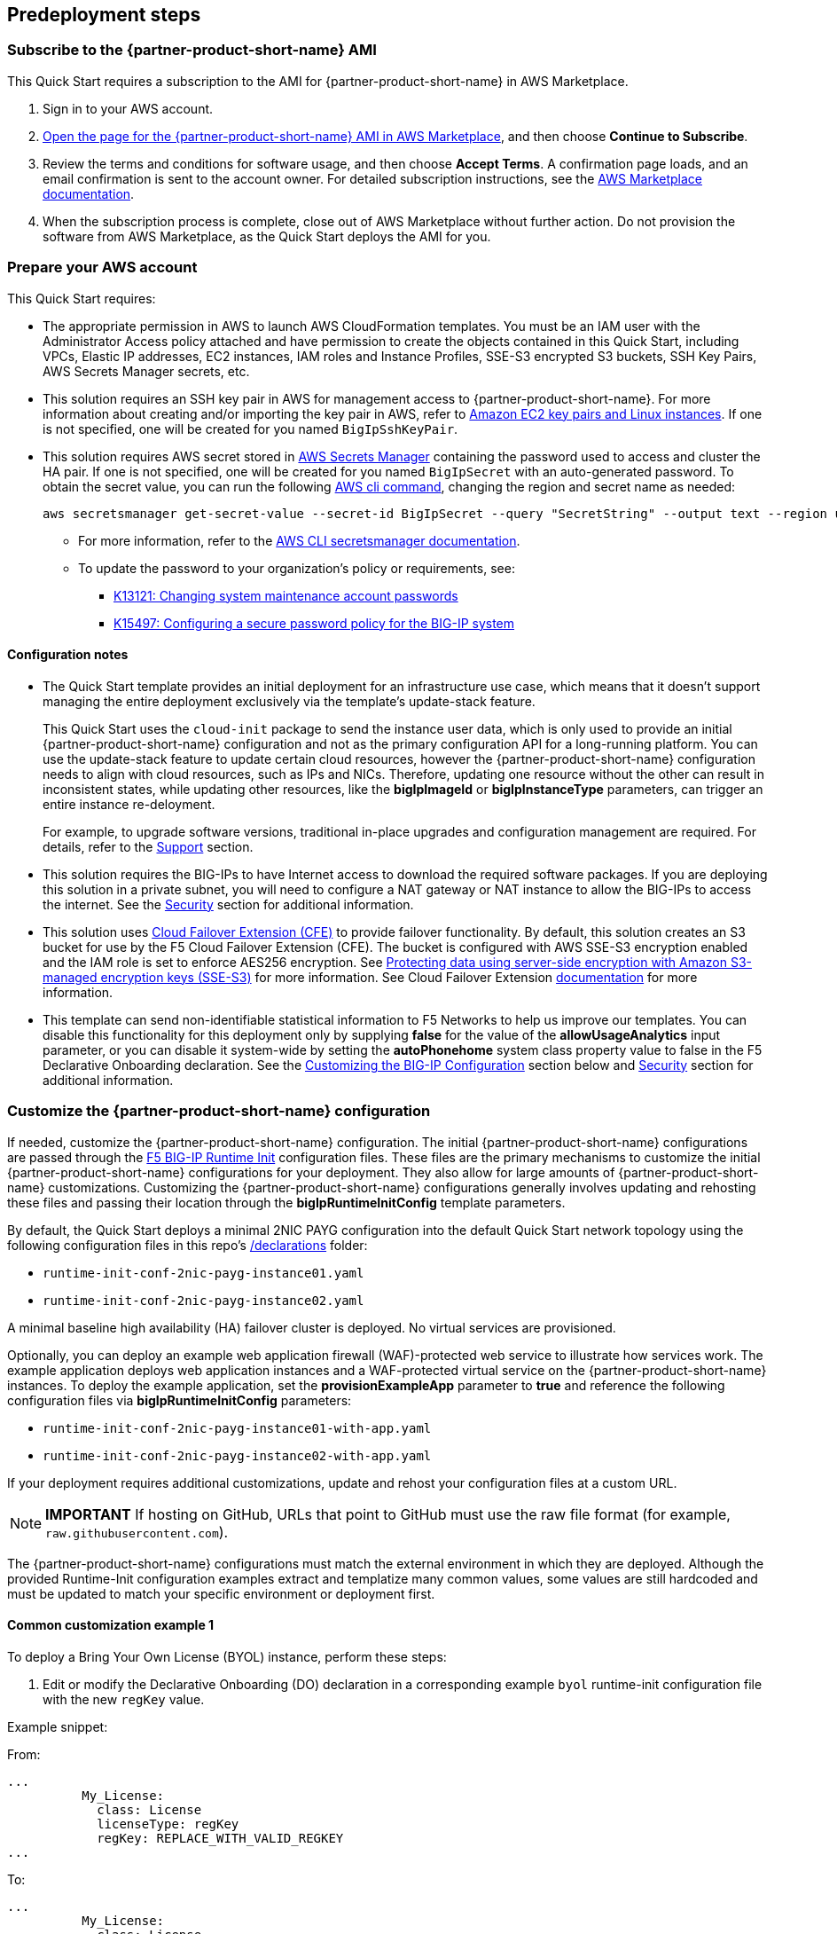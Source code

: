 //Include any predeployment steps here, such as signing up for a Marketplace AMI or making any changes to a partner account. If there are no predeployment steps, leave this file empty.

== Predeployment steps

// Optional based on Marketplace listing. Not to be edited

=== Subscribe to the {partner-product-short-name} AMI

This Quick Start requires a subscription to the AMI for {partner-product-short-name} in AWS Marketplace.

. Sign in to your AWS account.
. https://aws.amazon.com/marketplace/pp/prodview-nlakutvltzij4[Open the page for the {partner-product-short-name} AMI in AWS Marketplace^], and then choose *Continue to Subscribe*.
. Review the terms and conditions for software usage, and then choose *Accept Terms*. A confirmation page loads, and an email confirmation is sent to the account owner. For detailed subscription instructions, see the https://aws.amazon.com/marketplace/help/200799470[AWS Marketplace documentation^].

. When the subscription process is complete, close out of AWS Marketplace without further action. Do not provision the software from AWS Marketplace, as the Quick Start deploys the AMI for you.

=== Prepare your AWS account
//_Describe any setup required in the AWS account prior to template launch_

This Quick Start requires:

* The appropriate permission in AWS to launch AWS CloudFormation templates. You must be an IAM user with the Administrator Access policy attached and have permission to create the objects contained in this Quick Start, including VPCs, Elastic IP addresses, EC2 instances, IAM roles and Instance Profiles, SSE-S3 encrypted S3 buckets, SSH Key Pairs, AWS Secrets Manager secrets, etc.

* This solution requires an SSH key pair in AWS for management access to {partner-product-short-name}. For more information about creating and/or importing the key pair in AWS, refer to https://docs.aws.amazon.com/AWSEC2/latest/UserGuide/ec2-key-pairs.html[Amazon EC2 key pairs and Linux instances^]. If one is not specified, one will be created for you named `BigIpSshKeyPair`.

* This solution requires AWS secret stored in https://aws.amazon.com/secrets-manager/[AWS Secrets Manager^] containing the password used to access and cluster the HA pair. If one is not specified, one will be created for you named `BigIpSecret` with an auto-generated password. To obtain the secret value, you can run the following https://docs.aws.amazon.com/cli/latest/reference/secretsmanager/get-secret-value.html[AWS cli command^], changing the region and secret name as needed:

    aws secretsmanager get-secret-value --secret-id BigIpSecret --query "SecretString" --output text --region us-east-1

*** For more information, refer to the https://aws.amazon.com/secrets-manager/[AWS CLI secretsmanager documentation^].

*** To update the password to your organization's policy or requirements, see:
**** https://support.f5.com/csp/article/K13121[K13121: Changing system maintenance account passwords^]
**** https://support.f5.com/csp/article/K15497[K15497: Configuring a secure password policy for the BIG-IP system^]




//==== Prepare your {partner-company-name} account
//_Describe any setup required in the partner portal/account prior to template launch_


==== Configuration notes ====


* The Quick Start template provides an initial deployment for an infrastructure use case, which means that it doesn't support managing the entire deployment exclusively via the template's update-stack feature.
+
This Quick Start uses the `cloud-init` package to send the instance user data, which is only used to provide an initial {partner-product-short-name} configuration and not as the primary configuration API for a long-running platform. You can use the update-stack feature to update certain cloud resources, however the {partner-product-short-name} configuration needs to align with cloud resources, such as IPs and NICs. Therefore, updating one resource without the other can result in inconsistent states, while updating other resources, like the *bigIpImageId* or *bigIpInstanceType* parameters, can trigger an entire instance re-deloyment.
+
For example, to upgrade software versions, traditional in-place upgrades and configuration management are required. For details, refer to the link:#_support[Support] section.

* This solution requires the BIG-IPs to have Internet access to download the required software packages. If you are deploying this solution in a private subnet, you will need to configure a NAT gateway or NAT instance to allow the BIG-IPs to access the internet. See the
link:#_security[Security] section for additional information.

* This solution uses https://clouddocs.f5.com/products/extensions/f5-cloud-failover/latest/[Cloud Failover Extension (CFE)^] to provide failover functionality. By default, this solution creates an S3 bucket for use by the F5 Cloud Failover Extension (CFE). The bucket is configured with AWS SSE-S3 encryption enabled and the IAM role is set to enforce AES256 encryption. See https://docs.aws.amazon.com/AmazonS3/latest/userguide/UsingServerSideEncryption.html[Protecting data using server-side encryption with Amazon S3-managed encryption keys (SSE-S3)^] for more information. See Cloud Failover Extension https://clouddocs.f5.com/products/extensions/f5-cloud-failover/latest/userguide/aws.html#aws-define-storage[documentation^] for more information.

* This template can send non-identifiable statistical information to F5 Networks to help us improve our templates. You can disable this functionality for this deployment only by supplying **false** for the value of the **allowUsageAnalytics** input parameter, or you can disable it system-wide by setting the **autoPhonehome** system class property value to false in the F5 Declarative Onboarding declaration. See the link:#_customize_the_big_ip_ve_configuration[Customizing the BIG-IP Configuration] section below and link:#_security[Security] section for additional information.

=== Customize the {partner-product-short-name} configuration

If needed, customize the {partner-product-short-name} configuration. The initial {partner-product-short-name} configurations are passed through the https://github.com/f5networks/f5-bigip-runtime-init[F5 BIG-IP Runtime Init^] configuration files. These files are the primary mechanisms to customize the initial {partner-product-short-name} configurations for your deployment. They also allow for large amounts of {partner-product-short-name} customizations. Customizing the {partner-product-short-name} configurations generally involves updating and rehosting these files and passing their location through the *bigIpRuntimeInitConfig* template parameters.

By default, the Quick Start deploys a minimal 2NIC PAYG configuration into the default Quick Start network topology using the following configuration files in this repo's https://github.com/aws-quickstart/quickstart-f5-big-ip-virtual-edition-ha/tree/main/declarations[/declarations^] folder:

** `runtime-init-conf-2nic-payg-instance01.yaml`
** `runtime-init-conf-2nic-payg-instance02.yaml`

A minimal baseline high availability (HA) failover cluster is deployed. No virtual services are provisioned.

Optionally, you can deploy an example web application firewall (WAF)-protected web service to illustrate how services work. The example application deploys web application instances and a WAF-protected virtual service on the {partner-product-short-name} instances. To deploy the example application, set the *provisionExampleApp* parameter to *true* and reference the following configuration files via *bigIpRuntimeInitConfig* parameters:

** `runtime-init-conf-2nic-payg-instance01-with-app.yaml`
** `runtime-init-conf-2nic-payg-instance02-with-app.yaml`

If your deployment requires additional customizations, update and rehost your configuration files at a custom URL.

NOTE: *IMPORTANT* If hosting on GitHub, URLs that point to GitHub must use the raw file format (for example, `raw.githubusercontent.com`).

The {partner-product-short-name} configurations must match the external environment in which they are deployed. Although the provided Runtime-Init configuration examples extract and templatize many common values, some values are still hardcoded and must be updated to match your specific environment or deployment first.

==== Common customization example 1

To deploy a Bring Your Own License (BYOL) instance, perform these steps:

[arabic]
. Edit or modify the Declarative Onboarding (DO) declaration in a
corresponding example `byol` runtime-init configuration file with the new `regKey`
value.

Example snippet:

From:
[source,yaml]
----
...
          My_License:
            class: License
            licenseType: regKey
            regKey: REPLACE_WITH_VALID_REGKEY
...
----

To:
[source,yaml]
----
...
          My_License:
            class: License
            licenseType: regKey
            regKey: AAAAA-BBBBB-CCCCC-DDDDD-EEEEEEE
...
----

[arabic, start=2]
. Publish or host the customized `runtime-init` configuration file at a location
that can be accessed by {partner-product-short-name} at deployment time (for example, git, S3, etc.).
. Update the *bigIpRuntimeInitConfig* input parameters to reference the
new URLs of the updated configurations.
. Update the *bigIpImageId* input parameter to a valid BYOL image ID.

{empty} +

==== Common customization example 2

If you want to change host names, perform these steps to disable usage reporting to the {partner-product-short-name} NTP and DNS servers, etc.:

[arabic]
. Edit or modify the DO declaration in a
corresponding example `runtime-init` configuration file with the new
values.

Example snippet:

From:
[source,yaml]
----
...
          My_System:
            autoPhonehome: true
            class: System
            hostname: "failover01.local"
...
          failoverGroup:
            class: DeviceGroup
            type: sync-failover
            members:
              - failover01.local
              - failover02.local
...
----

To:
[source,yaml]
----
...
          My_System:
            autoPhonehome: false
            class: System
            hostname: "bigip-cluster-01-a.yourcompany.com"
...
          failoverGroup:
            class: DeviceGroup
            type: sync-failover
            members:
              - bigip-cluster-01-a.yourcompany.com
              - bigip-cluster-01-b.yourcompany.com
...
----


[arabic, start=2]
. Publish or host the customized `runtime-init` configuration files at a location
that can be accessed by {partner-product-short-name} at deployment time (for example, git, S3, etc.).
. Update the *bigIpRuntimeInitConfig* input parameters to reference the
new URLs of the updated configurations.

{empty} +
{empty} +


TIP: For additional information and examples, refer to the https://github.com/f5networks/f5-bigip-runtime-init[F5 BIG-IP Runtime Init^] GitHub repository.

{empty} +
{empty} +